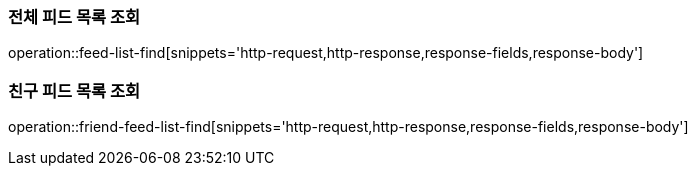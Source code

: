 [[feed-find]]
=== 전체 피드 목록 조회

operation::feed-list-find[snippets='http-request,http-response,response-fields,response-body']

=== 친구 피드 목록 조회
operation::friend-feed-list-find[snippets='http-request,http-response,response-fields,response-body']
